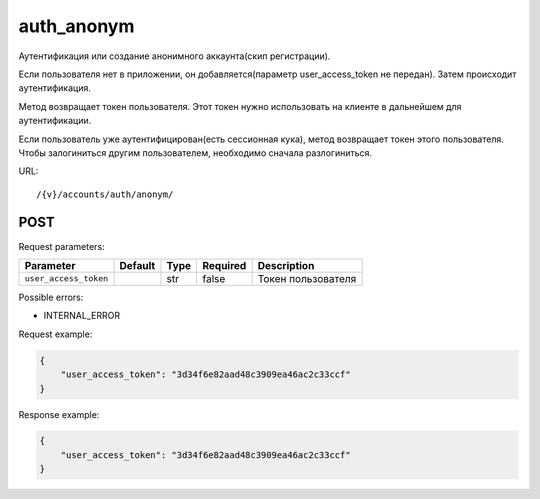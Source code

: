 auth_anonym
===========

Аутентификация или создание анонимного аккаунта(скип регистрации).

Если пользователя нет в приложении, он добавляется(параметр user_access_token не передан). Затем происходит аутентификация.

Метод возвращает токен пользователя. Этот токен нужно использовать на клиенте в дальнейшем для аутентификации.

Если пользователь уже аутентифицирован(есть сессионная кука), метод возвращает токен этого пользователя. Чтобы залогиниться другим пользователем, необходимо сначала разлогиниться.

URL::

    /{v}/accounts/auth/anonym/

POST
----

Request parameters:

=====================  =======  ====  ========  ==================
Parameter              Default  Type  Required  Description
=====================  =======  ====  ========  ==================
``user_access_token``           str   false     Токен пользователя
=====================  =======  ====  ========  ==================

Possible errors:

* INTERNAL_ERROR

Request example:

.. code-block:: javascript

    {
        "user_access_token": "3d34f6e82aad48c3909ea46ac2c33ccf"
    }
..

Response example:

.. code-block:: javascript

    {
        "user_access_token": "3d34f6e82aad48c3909ea46ac2c33ccf"
    }